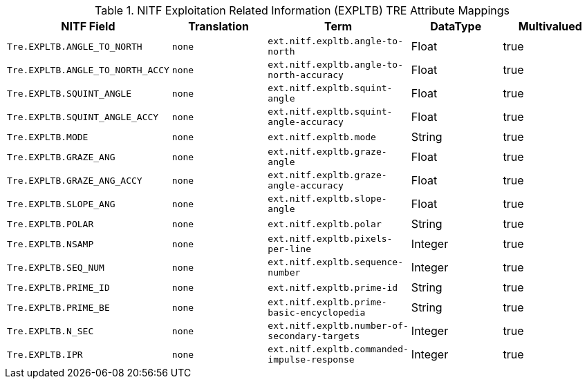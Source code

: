 :title: NITF Exploitation Related Information (EXPLTB) TRE Attribute Mappings
:type: subMetadataReference
:order: 011
:parent: Catalog Taxonomy Attribute Mappings
:status: published
:summary: NITF Exploitation Related Information (EXPLTB) TRE Attribute Mappings.

.NITF Exploitation Related Information (EXPLTB) TRE Attribute Mappings
[cols="1m,1m,1m,1,1" options="header"]
|===

|NITF Field
|Translation
|Term
|DataType
|Multivalued

|Tre.EXPLTB.ANGLE_TO_NORTH
|none
|ext.nitf.expltb.angle-to-north
|Float
|true

|Tre.EXPLTB.ANGLE_TO_NORTH_ACCY
|none
|ext.nitf.expltb.angle-to-north-accuracy
|Float
|true

|Tre.EXPLTB.SQUINT_ANGLE
|none
|ext.nitf.expltb.squint-angle
|Float
|true

|Tre.EXPLTB.SQUINT_ANGLE_ACCY
|none
|ext.nitf.expltb.squint-angle-accuracy
|Float
|true

|Tre.EXPLTB.MODE
|none
|ext.nitf.expltb.mode
|String
|true

|Tre.EXPLTB.GRAZE_ANG
|none
|ext.nitf.expltb.graze-angle
|Float
|true

|Tre.EXPLTB.GRAZE_ANG_ACCY
|none
|ext.nitf.expltb.graze-angle-accuracy
|Float
|true

|Tre.EXPLTB.SLOPE_ANG
|none
|ext.nitf.expltb.slope-angle
|Float
|true

|Tre.EXPLTB.POLAR
|none
|ext.nitf.expltb.polar
|String
|true

|Tre.EXPLTB.NSAMP
|none
|ext.nitf.expltb.pixels-per-line
|Integer
|true

|Tre.EXPLTB.SEQ_NUM
|none
|ext.nitf.expltb.sequence-number
|Integer
|true

|Tre.EXPLTB.PRIME_ID
|none
|ext.nitf.expltb.prime-id
|String
|true

|Tre.EXPLTB.PRIME_BE
|none
|ext.nitf.expltb.prime-basic-encyclopedia
|String
|true

|Tre.EXPLTB.N_SEC
|none
|ext.nitf.expltb.number-of-secondary-targets
|Integer
|true

|Tre.EXPLTB.IPR
|none
|ext.nitf.expltb.commanded-impulse-response
|Integer
|true

|===
